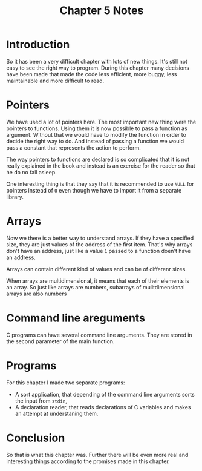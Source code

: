 #+TITLE: Chapter 5 Notes

#+OPTIONS: toc:nil
#+OPTIONS: num:nil

* Introduction

So it has been a very difficult chapter with lots of new things.  It's still
not easy to see the right way to program.  During this chapter many
decisions have been made that made the code less efficient, more buggy, less
maintainable and more difficult to read.

* Pointers

We have used a lot of pointers here.  The most important new thing were the
pointers to functions.  Using them it is now possible to pass a function as
argument.  Without that we would have to modify the function in order to
decide the right way to do.  And instead of passing a function we would pass
a constant that represents the action to perform.

The way pointers to functions are declared is so complicated that it is not
really explained in the book and instead is an exercise for the reader so
that he do no fall asleep.

One interesting thing is that they say that it is recommended to use ~NULL~
for pointers instead of ~0~ even though we have to import it from a separate
library.

* Arrays

Now we there is a better way to understand arrays.  If they have a specified
size, they are just values of the address of the first item.  That's why
arrays don't have an address, just like a value ~1~ passed to a function
doen't have an address.

Arrays can contain different kind of values and can be of differenr sizes.

When arrays are multidimensional, it means that each of their elements is an
array.  So just like arrays are numbers, subarrays of mulitdimensional
arrays are also numbers

* Command line areguments

C programs can have several command line arguments.  They are stored in the
second parameter of the main function.

* Programs

For this chapter I made two separate programs:
 * A sort application, that depending of the command line arguments sorts
   the input from ~stdin~,
 * A declaration reader, that reads declarations of C variables and makes an
   attempt at understaning them.

* Conclusion

So that is what this chapter was.  Further there will be even more real and
interesting things according to the promises made in this chapter.
